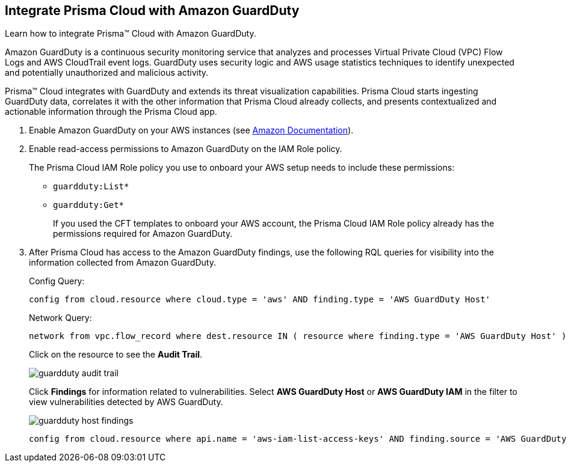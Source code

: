 :topic_type: task
[.task]
[#id9b1ef9b8-51a6-40dc-8afc-ceb2b8251b67]
== Integrate Prisma Cloud with Amazon GuardDuty

Learn how to integrate Prisma™ Cloud with Amazon GuardDuty.

Amazon GuardDuty is a continuous security monitoring service that analyzes and processes Virtual Private Cloud (VPC) Flow Logs and AWS CloudTrail event logs. GuardDuty uses security logic and AWS usage statistics techniques to identify unexpected and potentially unauthorized and malicious activity.

Prisma™ Cloud integrates with GuardDuty and extends its threat visualization capabilities. Prisma Cloud starts ingesting GuardDuty data, correlates it with the other information that Prisma Cloud already collects, and presents contextualized and actionable information through the Prisma Cloud app.

[.procedure]
. Enable Amazon GuardDuty on your AWS instances (see https://docs.aws.amazon.com/guardduty/latest/ug/guardduty_settingup.html[Amazon Documentation]).

. Enable read-access permissions to Amazon GuardDuty on the IAM Role policy.
+
The Prisma Cloud IAM Role policy you use to onboard your AWS setup needs to include these permissions:
+
* `guardduty:List*`
* `guardduty:Get*`
+
If you used the CFT templates to onboard your AWS account, the Prisma Cloud IAM Role policy already has the permissions required for Amazon GuardDuty.

. After Prisma Cloud has access to the Amazon GuardDuty findings, use the following RQL queries for visibility into the information collected from Amazon GuardDuty.
+
Config Query:
+
----
config from cloud.resource where cloud.type = 'aws' AND finding.type = 'AWS GuardDuty Host'
----
+
Network Query:
+
----
network from vpc.flow_record where dest.resource IN ( resource where finding.type = 'AWS GuardDuty Host' )
----
+
Click on the resource to see the *Audit Trail*.
+
image::guardduty-audit-trail.png[scale=40]
+
Click *Findings* for information related to vulnerabilities. Select *AWS GuardDuty Host* or *AWS GuardDuty IAM* in the filter to view vulnerabilities detected by AWS GuardDuty.
+
image::guardduty-host-findings.png[scale=50]
+
----
config from cloud.resource where api.name = 'aws-iam-list-access-keys' AND finding.source = 'AWS GuardDuty'
----
